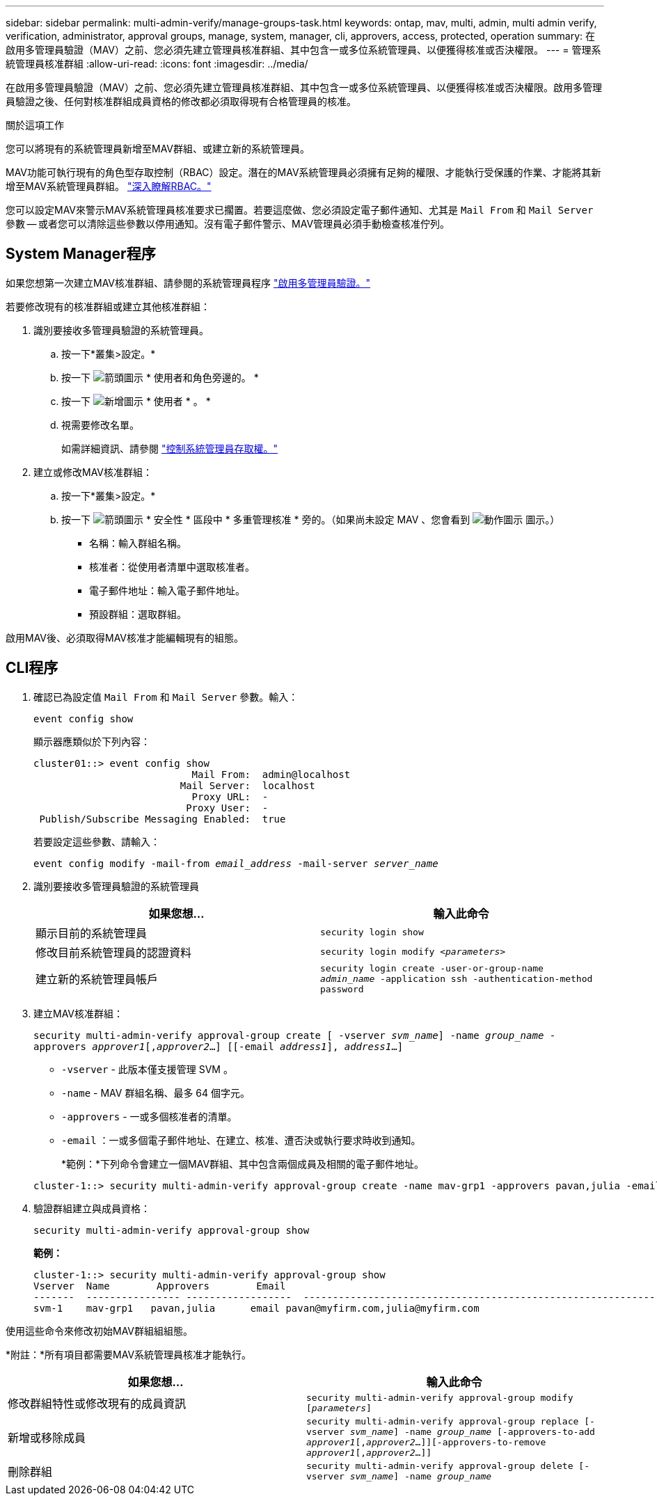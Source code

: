 ---
sidebar: sidebar 
permalink: multi-admin-verify/manage-groups-task.html 
keywords: ontap, mav, multi, admin, multi admin verify, verification, administrator, approval groups, manage, system, manager, cli, approvers, access, protected, operation 
summary: 在啟用多管理員驗證（MAV）之前、您必須先建立管理員核准群組、其中包含一或多位系統管理員、以便獲得核准或否決權限。 
---
= 管理系統管理員核准群組
:allow-uri-read: 
:icons: font
:imagesdir: ../media/


[role="lead"]
在啟用多管理員驗證（MAV）之前、您必須先建立管理員核准群組、其中包含一或多位系統管理員、以便獲得核准或否決權限。啟用多管理員驗證之後、任何對核准群組成員資格的修改都必須取得現有合格管理員的核准。

.關於這項工作
您可以將現有的系統管理員新增至MAV群組、或建立新的系統管理員。

MAV功能可執行現有的角色型存取控制（RBAC）設定。潛在的MAV系統管理員必須擁有足夠的權限、才能執行受保護的作業、才能將其新增至MAV系統管理員群組。 link:../authentication/create-svm-user-accounts-task.html["深入瞭解RBAC。"]

您可以設定MAV來警示MAV系統管理員核准要求已擱置。若要這麼做、您必須設定電子郵件通知、尤其是 `Mail From` 和 `Mail Server` 參數 -- 或者您可以清除這些參數以停用通知。沒有電子郵件警示、MAV管理員必須手動檢查核准佇列。



== System Manager程序

如果您想第一次建立MAV核准群組、請參閱的系統管理員程序 link:enable-disable-task.html#system-manager-procedure["啟用多管理員驗證。"]

若要修改現有的核准群組或建立其他核准群組：

. 識別要接收多管理員驗證的系統管理員。
+
.. 按一下*叢集>設定。*
.. 按一下 image:icon_arrow.gif["箭頭圖示"] * 使用者和角色旁邊的。 *
.. 按一下 image:icon_add.gif["新增圖示"] * 使用者 * 。 *
.. 視需要修改名單。
+
如需詳細資訊、請參閱 link:../task_security_administrator_access.html["控制系統管理員存取權。"]



. 建立或修改MAV核准群組：
+
.. 按一下*叢集>設定。*
.. 按一下 image:icon_arrow.gif["箭頭圖示"] * 安全性 * 區段中 * 多重管理核准 * 旁的。（如果尚未設定 MAV 、您會看到 image:icon_gear.gif["動作圖示"] 圖示。）
+
*** 名稱：輸入群組名稱。
*** 核准者：從使用者清單中選取核准者。
*** 電子郵件地址：輸入電子郵件地址。
*** 預設群組：選取群組。






啟用MAV後、必須取得MAV核准才能編輯現有的組態。



== CLI程序

. 確認已為設定值 `Mail From` 和 `Mail Server` 參數。輸入：
+
`event config show`

+
顯示器應類似於下列內容：

+
[listing]
----
cluster01::> event config show
                           Mail From:  admin@localhost
                         Mail Server:  localhost
                           Proxy URL:  -
                          Proxy User:  -
 Publish/Subscribe Messaging Enabled:  true
----
+
若要設定這些參數、請輸入：

+
`event config modify -mail-from _email_address_ -mail-server _server_name_`

. 識別要接收多管理員驗證的系統管理員
+
[cols="50,50"]
|===
| 如果您想… | 輸入此命令 


| 顯示目前的系統管理員  a| 
`security login show`



| 修改目前系統管理員的認證資料  a| 
`security login modify _<parameters>_`



| 建立新的系統管理員帳戶  a| 
`security login create -user-or-group-name _admin_name_ -application ssh -authentication-method password`

|===
. 建立MAV核准群組：
+
`security multi-admin-verify approval-group create [ -vserver _svm_name_] -name _group_name_ -approvers _approver1_[,_approver2_…] [[-email _address1_], _address1_...]`

+
** `-vserver` - 此版本僅支援管理 SVM 。
** `-name` - MAV 群組名稱、最多 64 個字元。
** `-approvers` - 一或多個核准者的清單。
** `-email` ：一或多個電子郵件地址、在建立、核准、遭否決或執行要求時收到通知。
+
*範例：*下列命令會建立一個MAV群組、其中包含兩個成員及相關的電子郵件地址。

+
[listing]
----
cluster-1::> security multi-admin-verify approval-group create -name mav-grp1 -approvers pavan,julia -email pavan@myfirm.com,julia@myfirm.com
----


. 驗證群組建立與成員資格：
+
`security multi-admin-verify approval-group show`

+
*範例：*

+
[listing]
----
cluster-1::> security multi-admin-verify approval-group show
Vserver  Name        Approvers        Email
-------  ---------------- ------------------  ------------------------------------------------------------
svm-1    mav-grp1   pavan,julia      email pavan@myfirm.com,julia@myfirm.com
----


使用這些命令來修改初始MAV群組組組態。

*附註：*所有項目都需要MAV系統管理員核准才能執行。

[cols="50,50"]
|===
| 如果您想… | 輸入此命令 


| 修改群組特性或修改現有的成員資訊  a| 
`security multi-admin-verify approval-group modify [_parameters_]`



| 新增或移除成員  a| 
`security multi-admin-verify approval-group replace [-vserver _svm_name_] -name _group_name_ [-approvers-to-add _approver1_[,_approver2_…]][-approvers-to-remove _approver1_[,_approver2_…]]`



| 刪除群組  a| 
`security multi-admin-verify approval-group delete [-vserver _svm_name_] -name _group_name_`

|===